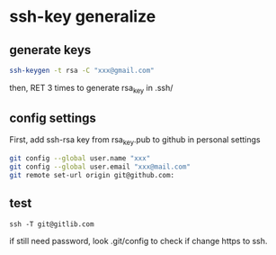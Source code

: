* ssh-key generalize

** generate keys
#+BEGIN_SRC sh
ssh-keygen -t rsa -C "xxx@gmail.com"
#+END_SRC
then, RET 3 times to generate rsa_key in .ssh/
** config settings
First, add ssh-rsa key from rsa_key.pub to github in personal settings
#+BEGIN_SRC sh
git config --global user.name "xxx"
git config --global user.email "xxx@mail.com"
git remote set-url origin git@github.com:
#+END_SRC
** test
#+BEGIN_SRC 
ssh -T git@gitlib.com
#+END_SRC    
if still need password, look .git/config to check if change https to ssh.
